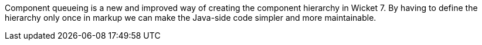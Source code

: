 
Component queueing is a new and improved way of creating the component hierarchy in Wicket 7. By having to define the hierarchy only once in markup we can make the Java-side code simpler and more maintainable.

